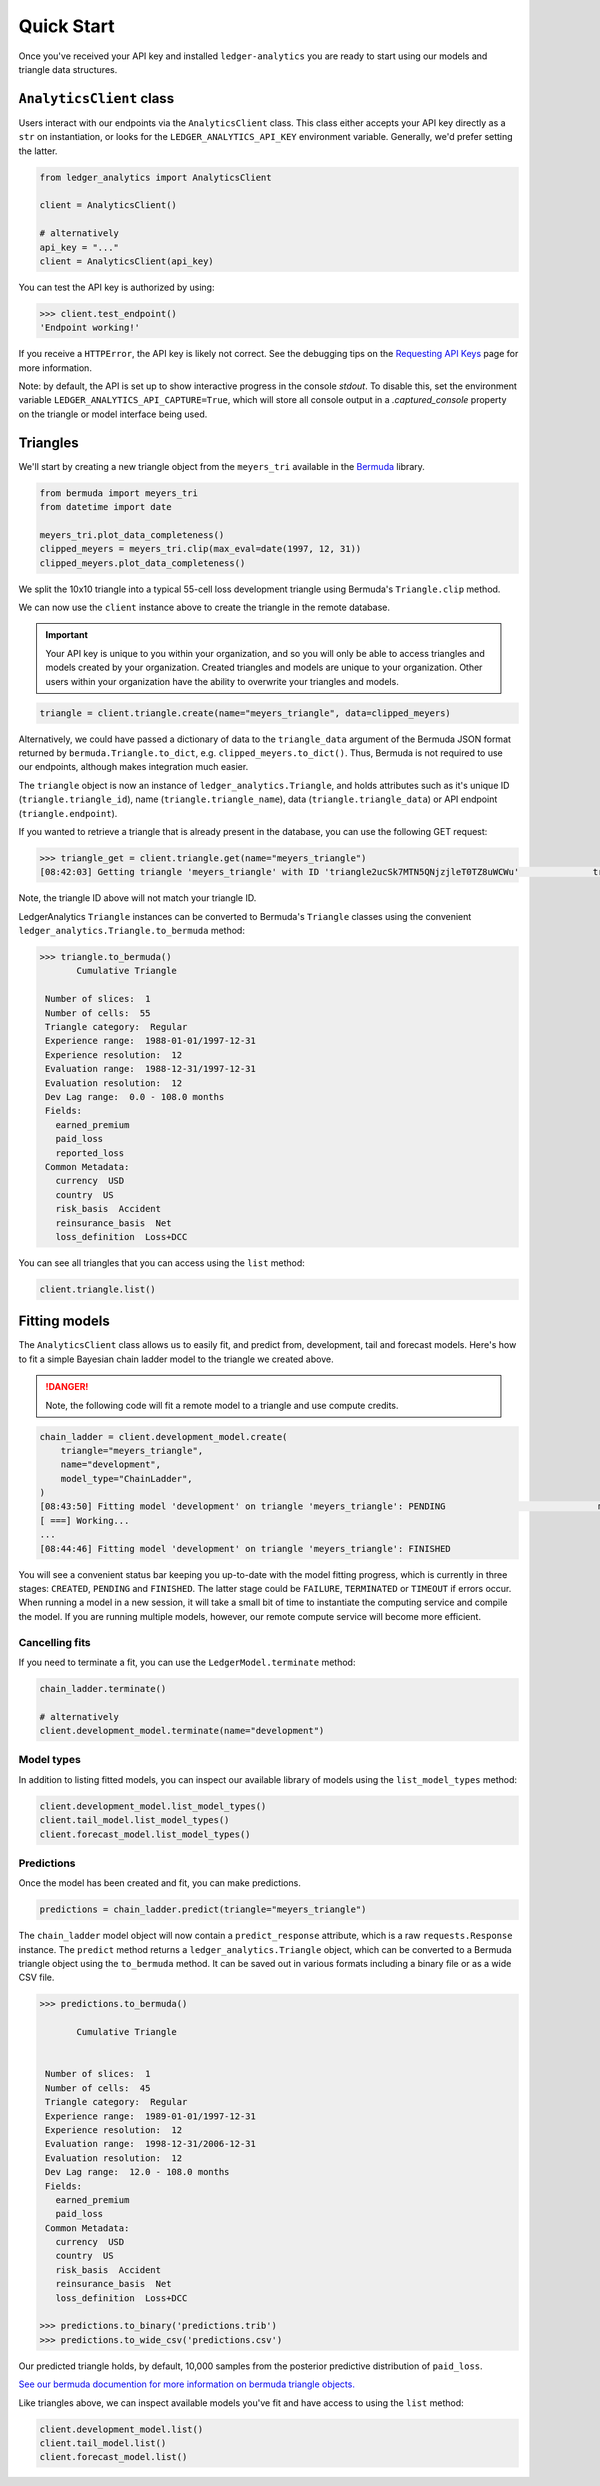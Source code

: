 Quick Start
============================

Once you've received your API key and installed ``ledger-analytics``
you are ready to start using our models and triangle
data structures.

``AnalyticsClient`` class
---------------------------

Users interact with our endpoints via the ``AnalyticsClient`` class.
This class either accepts your API key directly as a ``str`` on
instantiation, or looks for the ``LEDGER_ANALYTICS_API_KEY``
environment variable. Generally, we'd prefer setting the latter.

..  code:: python

    from ledger_analytics import AnalyticsClient

    client = AnalyticsClient()

    # alternatively
    api_key = "..."
    client = AnalyticsClient(api_key)

You can test the API key is authorized by using:

..  code:: python

    >>> client.test_endpoint()
    'Endpoint working!'

If you receive a ``HTTPError``, the API key is likely not correct.
See the debugging tips on the `Requesting API Keys <apikeys.rst>`_
page for more information.

Note: by default, the API is set up to show interactive progress in the console `stdout`. To disable 
this, set the environment variable ``LEDGER_ANALYTICS_API_CAPTURE=True``, which will store all console
output in a `.captured_console` property on the triangle or model interface being used.


Triangles
--------------

We'll start by creating a new
triangle object from the ``meyers_tri`` available
in the `Bermuda <https://github.com/LedgerInvesting/bermuda-ledger>`_
library.

..  code:: python

    from bermuda import meyers_tri
    from datetime import date

    meyers_tri.plot_data_completeness()
    clipped_meyers = meyers_tri.clip(max_eval=date(1997, 12, 31)) 
    clipped_meyers.plot_data_completeness()

We split the 10x10 triangle into a typical 55-cell loss
development triangle using Bermuda's ``Triangle.clip`` method.

We can now use the ``client`` instance above to create the
triangle in the remote database.

..  important::

    Your API key is unique to you within your organization,
    and so you will only be able to access triangles and models
    created by your organization. Created triangles and models
    are unique to your organization. Other users within your 
    organization have the ability to overwrite your triangles
    and models.

..  code:: python

    triangle = client.triangle.create(name="meyers_triangle", data=clipped_meyers)

Alternatively, we could have passed a dictionary of data to the ``triangle_data``
argument of the Bermuda JSON format returned by ``bermuda.Triangle.to_dict``,
e.g. ``clipped_meyers.to_dict()``. Thus, Bermuda is not required to use our
endpoints, although makes integration much easier.

The ``triangle`` object is now an instance of ``ledger_analytics.Triangle``,
and holds attributes such as it's unique ID (``triangle.triangle_id``),
name (``triangle.triangle_name``), data (``triangle.triangle_data``)
or API endpoint (``triangle.endpoint``).

If you wanted to retrieve a triangle that is already present in the database,
you can use the following GET request:

..  code:: python

    >>> triangle_get = client.triangle.get(name="meyers_triangle")
    [08:42:03] Getting triangle 'meyers_triangle' with ID 'triangle2ucSk7MTN5QNjzjleT0TZ8uWCWu'              triangle.py:48

Note, the triangle ID above will not match your triangle ID.

LedgerAnalytics ``Triangle`` instances can be converted to Bermuda's ``Triangle`` classes using
the convenient ``ledger_analytics.Triangle.to_bermuda`` method:

..  code:: python

    >>> triangle.to_bermuda()
           Cumulative Triangle 

     Number of slices:  1 
     Number of cells:  55 
     Triangle category:  Regular 
     Experience range:  1988-01-01/1997-12-31 
     Experience resolution:  12 
     Evaluation range:  1988-12-31/1997-12-31 
     Evaluation resolution:  12 
     Dev Lag range:  0.0 - 108.0 months 
     Fields: 
       earned_premium
       paid_loss
       reported_loss
     Common Metadata: 
       currency  USD 
       country  US 
       risk_basis  Accident 
       reinsurance_basis  Net 
       loss_definition  Loss+DCC

You can see all triangles that you can access using the ``list`` method:

..  code:: python

    client.triangle.list()

Fitting models
---------------------

The ``AnalyticsClient`` class allows us to easily fit, and predict from,
development, tail and forecast models. Here's how to fit a simple Bayesian chain
ladder model to the triangle we created above.

..  danger::

    Note, the following code will fit a remote model to a triangle and use compute credits.

..  code:: python

    chain_ladder = client.development_model.create(
        triangle="meyers_triangle",
        name="development",
        model_type="ChainLadder",
    )
    [08:43:50] Fitting model 'development' on triangle 'meyers_triangle': PENDING                             model.py:171
    [ ===] Working...
    ...
    [08:44:46] Fitting model 'development' on triangle 'meyers_triangle': FINISHED

You will see a convenient status bar keeping you up-to-date with the model
fitting progress, which is currently in three stages: ``CREATED``, ``PENDING``
and ``FINISHED``. The latter stage could be ``FAILURE``, ``TERMINATED`` or ``TIMEOUT``
if errors occur. When running a model in a new session, it will take a small bit of time to 
instantiate the computing service and compile the model. 
If you are running multiple models, however,
our remote compute service will become more efficient.

Cancelling fits
^^^^^^^^^^^^^^^^^^^^

If you need to terminate a fit, you can use the ``LedgerModel.terminate``
method:

.. code:: python

   chain_ladder.terminate()

   # alternatively 
   client.development_model.terminate(name="development")

Model types
^^^^^^^^^^^^^

In addition to listing fitted models, you can inspect our available library of models
using the ``list_model_types`` method:

..  code:: python

    client.development_model.list_model_types()
    client.tail_model.list_model_types()
    client.forecast_model.list_model_types()

Predictions
^^^^^^^^^^^^^
Once the model has been created and fit, you can make predictions.

..  code:: python

   predictions = chain_ladder.predict(triangle="meyers_triangle")

The ``chain_ladder`` model object will now contain a ``predict_response``
attribute, which is a raw ``requests.Response`` instance. The ``predict`` method
returns a ``ledger_analytics.Triangle`` object, which can be converted to a Bermuda
triangle object using the ``to_bermuda`` method. It can be saved out in various formats
including a binary file or as a wide CSV file.

..  code:: python

    >>> predictions.to_bermuda()

           Cumulative Triangle 


     Number of slices:  1 
     Number of cells:  45 
     Triangle category:  Regular 
     Experience range:  1989-01-01/1997-12-31 
     Experience resolution:  12 
     Evaluation range:  1998-12-31/2006-12-31 
     Evaluation resolution:  12 
     Dev Lag range:  12.0 - 108.0 months 
     Fields: 
       earned_premium
       paid_loss
     Common Metadata: 
       currency  USD 
       country  US 
       risk_basis  Accident 
       reinsurance_basis  Net 
       loss_definition  Loss+DCC

    >>> predictions.to_binary('predictions.trib')
    >>> predictions.to_wide_csv('predictions.csv')

Our predicted triangle holds, by default, 10,000 samples from the posterior predictive
distribution of ``paid_loss``.

`See our bermuda documention for more information on bermuda triangle objects. <https://ledger-investing-bermuda-ledger.readthedocs-hosted.com/en/latest/?badge=latest>`_

Like triangles above, we can inspect available models you've fit and have access to
using the ``list`` method:

..  code:: python

    client.development_model.list()
    client.tail_model.list()
    client.forecast_model.list()

